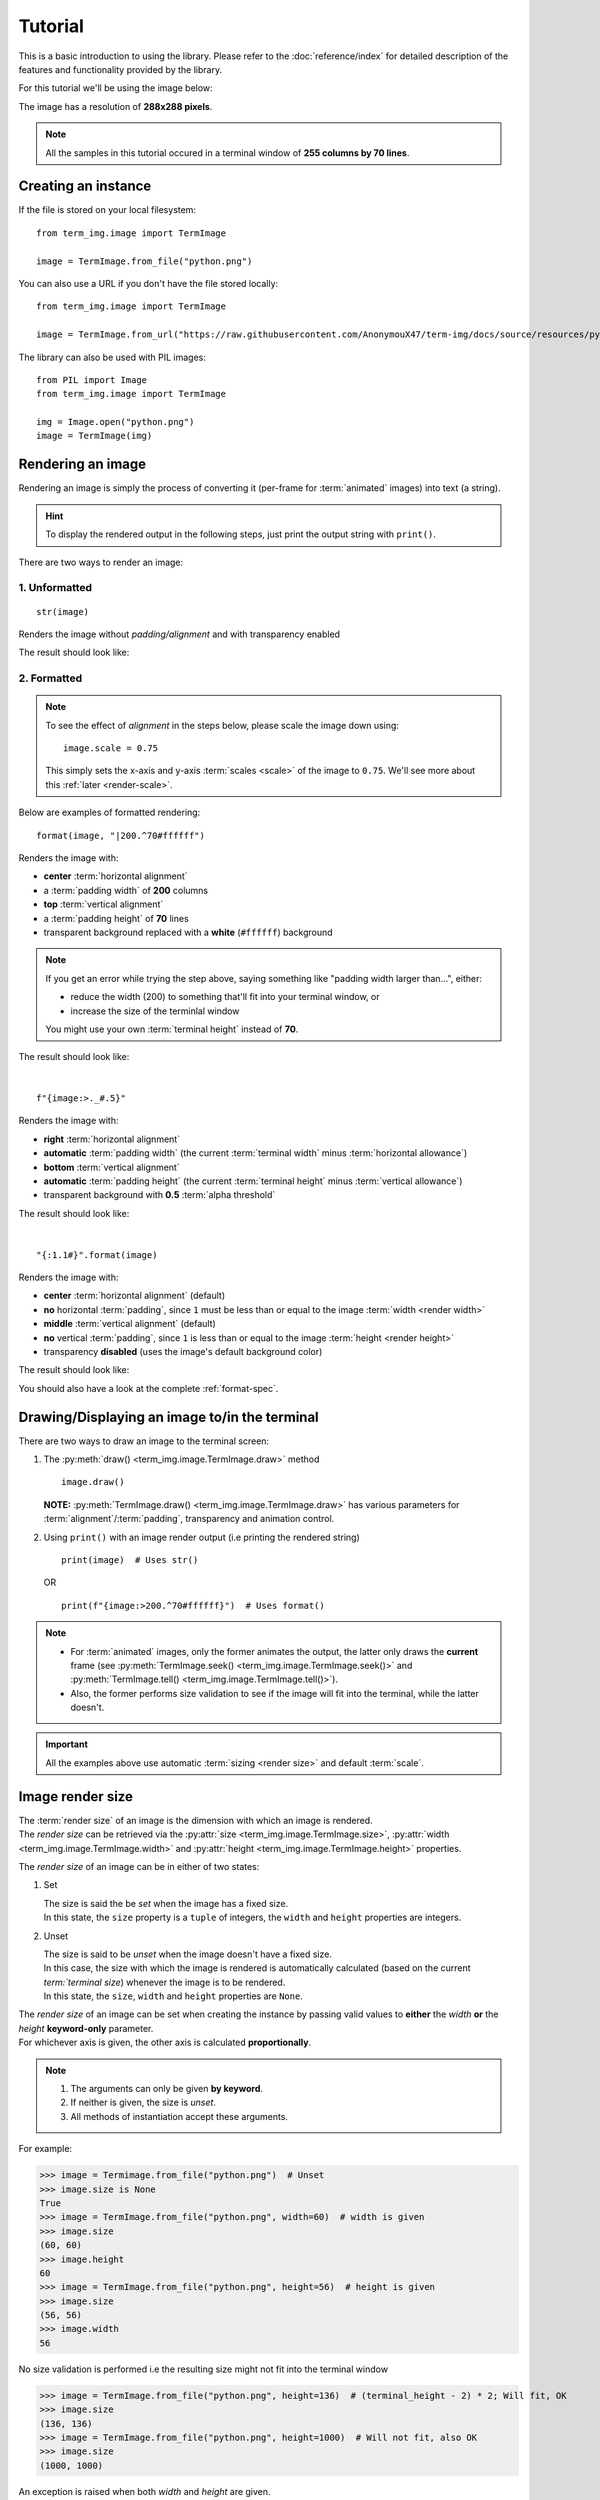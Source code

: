 Tutorial
========

This is a basic introduction to using the library. Please refer to the :doc:`reference/index` for detailed description of the features and functionality provided by the library.

For this tutorial we'll be using the image below:

.. image:: /resources/tutorial/python.png

The image has a resolution of **288x288 pixels**.

.. note:: All the samples in this tutorial occured in a terminal window of **255 columns by 70 lines**.

Creating an instance
--------------------

If the file is stored on your local filesystem::

   from term_img.image import TermImage

   image = TermImage.from_file("python.png")

You can also use a URL if you don't have the file stored locally::

   from term_img.image import TermImage

   image = TermImage.from_url("https://raw.githubusercontent.com/AnonymouX47/term-img/docs/source/resources/python.png")

The library can also be used with PIL images::

   from PIL import Image
   from term_img.image import TermImage

   img = Image.open("python.png")
   image = TermImage(img)


Rendering an image
------------------

Rendering an image is simply the process of converting it (per-frame for :term:`animated` images) into text (a string).

.. hint:: To display the rendered output in the following steps, just print the output string with ``print()``.

There are two ways to render an image:

1. Unformatted
^^^^^^^^^^^^^^
::

   str(image)

Renders the image without *padding/alignment* and with transparency enabled

The result should look like:

.. image:: /resources/tutorial/str.png

.. _formatted-render:

2. Formatted
^^^^^^^^^^^^
.. note::
   To see the effect of *alignment* in the steps below, please scale the image down using::

     image.scale = 0.75

   This simply sets the x-axis and y-axis :term:`scales <scale>` of the image to ``0.75``. We'll see more about this :ref:`later <render-scale>`.

Below are examples of formatted rendering:

::

   format(image, "|200.^70#ffffff")

Renders the image with:

* **center** :term:`horizontal alignment`
* a :term:`padding width` of **200** columns
* **top** :term:`vertical alignment`
* a :term:`padding height` of **70** lines
* transparent background replaced with a **white** (``#ffffff``) background

.. note::
   If you get an error while trying the step above, saying something like "padding width larger than...", either:
   
   * reduce the width (200) to something that'll fit into your terminal window, or
   * increase the size of the terminlal window

   You might use your own :term:`terminal height` instead of **70**.

The result should look like:

.. image:: /resources/tutorial/white_bg.png

|

::

   f"{image:>._#.5}"

Renders the image with:

* **right** :term:`horizontal alignment`
* **automatic** :term:`padding width` (the current :term:`terminal width` minus :term:`horizontal allowance`)
* **bottom** :term:`vertical alignment`
* **automatic** :term:`padding height` (the current :term:`terminal height` minus :term:`vertical allowance`)
* transparent background with **0.5** :term:`alpha threshold`

The result should look like:

.. image:: /resources/tutorial/alpha_0_5.png

|

::

   "{:1.1#}".format(image)

Renders the image with:

* **center** :term:`horizontal alignment` (default)
* **no** horizontal :term:`padding`, since ``1`` must be less than or equal to the image :term:`width <render width>`
* **middle** :term:`vertical alignment` (default)
* **no** vertical :term:`padding`, since ``1`` is less than or equal to the image :term:`height <render height>`
* transparency **disabled** (uses the image's default background color)

The result should look like:

.. image:: /resources/tutorial/no_alpha_no_align.png

You should also have a look at the complete :ref:`format-spec`.


Drawing/Displaying an image to/in the terminal
----------------------------------------------

There are two ways to draw an image to the terminal screen:

1. The :py:meth:`draw() <term_img.image.TermImage.draw>` method
   ::

      image.draw()

   **NOTE:** :py:meth:`TermImage.draw() <term_img.image.TermImage.draw>` has various parameters for :term:`alignment`/:term:`padding`, transparency and animation control.

2. Using ``print()`` with an image render output (i.e printing the rendered string)

   ::

      print(image)  # Uses str()

   OR

   ::

      print(f"{image:>200.^70#ffffff}")  # Uses format()

.. note::
   - For :term:`animated` images, only the former animates the output, the latter only draws the **current** frame (see :py:meth:`TermImage.seek() <term_img.image.TermImage.seek()>` and :py:meth:`TermImage.tell() <term_img.image.TermImage.tell()>`).
   - Also, the former performs size validation to see if the image will fit into the terminal, while the latter doesn't.


.. important:: All the examples above use automatic :term:`sizing <render size>` and default :term:`scale`.


Image render size
-----------------
| The :term:`render size` of an image is the dimension with which an image is rendered.
| The *render size* can be retrieved via the :py:attr:`size <term_img.image.TermImage.size>`, :py:attr:`width <term_img.image.TermImage.width>` and :py:attr:`height <term_img.image.TermImage.height>` properties.

The *render size* of an image can be in either of two states:

1. Set

   | The size is said the be *set* when the image has a fixed size.
   | In this state, the ``size`` property is a ``tuple`` of integers, the ``width`` and ``height`` properties are integers.

.. _unset-size:

2. Unset

   | The size is said to be *unset* when the image doesn't have a fixed size.
   | In this case, the size with which the image is rendered is automatically calculated (based on the current `term:`terminal size`) whenever the image is to be rendered.
   | In this state, the ``size``, ``width`` and ``height`` properties are ``None``.

| The *render size* of an image can be set when creating the instance by passing valid values to **either** the *width* **or** the *height* **keyword-only** parameter.
| For whichever axis is given, the other axis is calculated **proportionally**.

.. note::
   1. The arguments can only be given **by keyword**.
   2. If neither is given, the size is *unset*.
   3. All methods of instantiation accept these arguments.

For example:

>>> image = Termimage.from_file("python.png")  # Unset
>>> image.size is None
True
>>> image = TermImage.from_file("python.png", width=60)  # width is given
>>> image.size
(60, 60)
>>> image.height
60
>>> image = TermImage.from_file("python.png", height=56)  # height is given
>>> image.size
(56, 56)
>>> image.width
56

No size validation is performed i.e the resulting size might not fit into the terminal window

>>> image = TermImage.from_file("python.png", height=136)  # (terminal_height - 2) * 2; Will fit, OK
>>> image.size
(136, 136)
>>> image = TermImage.from_file("python.png", height=1000)  # Will not fit, also OK
>>> image.size
(1000, 1000)

An exception is raised when both *width* and *height* are given.

>>> image = TermImage.from_file("python.png", width=100, height=100)
Traceback (most recent call last):
  .
  .
  .
ValueError: Cannot specify both width and height

The :py:attr:`width <term_img.image.TermImage.width>` and :py:attr:`height <term_img.image.TermImage.height>` properties are used to set the :term:`render size` of an image after instantiation.

>>> image = Termimage.from_file("python.png")  # Unset
>>> image.size is None
True
>>> image.width = 56
>>> image.size
(56, 56)
>>> image.height
56
>>> image.height = 136
>>> image.size
(136, 136)
>>> image.width
136
>>> image.width = 200  # Even though the terminal can't contain the resulting height, the size is still set

Setting ``width`` or ``height`` to ``None`` sets the size to that automatically calculated based on the current :term:`terminal size`.

>>> image = Termimage.from_file("python.png")  # Unset
>>> image.size is None
True
>>> image.width = None
>>> image.size
(136, 136)
>>> image.width = 56
>>> image.size
(56, 56)
>>> image.height = None
>>> image.size
(136, 136)

.. note:: An exception is raised if the terminal size is too small to calculate a size.

The :py:attr:`size <term_img.image.TermImage.size>` property can only be set to one value, ``None`` and doing this :ref:`unsets <unset-size>` the :term:`render size`.

>>> image = Termimage.from_file("python.png", width=100)
>>> image.size
(100, 100)
>>> image.size = None
>>> image.size is image.width is image.height is None
True

.. important::

   1. The currently set :term:`font ratio` is also taken into consideration when calculating or validating sizes.
   2. The :term:`height <render height>` is actually **about twice the number of lines** that'll be used to draw the image, assuming the y-axis :term:`scale` is ``1.0`` (we'll get to that).
   3. There is a **default** 2-line :term:`vertical allowance`, to allow for shell prompts or the likes.

   Therefore, **by default**, only ``terminal_height - 2`` lines are available i.e the maximum height is ``(terminal_height - 2) * 2``.

.. hint::

   See :py:meth:`TermImage.set_size() <term_img.image.TermImage.set_size()>` for advanced sizing control.


.. _render-scale:

Image render scale
------------------

| The :term:`render scale` of an image is the **fraction** of the :term:`render size` that'll actually be used to render the image.
| A valid scale value is a ``float`` in the range ``0 < x <= 1`` i.e greater than zero and less than or equal to one.

The *render scale* can be retrieved via the properties :py:attr:`scale <term_img.image.TermImage.scale>`, :py:attr:`scale_x <term_img.image.TermImage.scale_x>` and :py:attr:`scale_y <term_img.image.TermImage.scale_y>`.

The scale can be set at instantiation by passing a value to the *scale* **keyword-only** paramter.

>>> image = Termimage.from_file("python.png", scale=(0.75, 0.6))
>>> image.scale
>>> (0.75, 0.6)

The rendered result (using ``image.draw()``) should look like:

.. image:: /resources/tutorial/scale_set.png

If the *scale* argument is ommited, the default scale ``(1.0, 1.0)`` is used.

>>> image = Termimage.from_file("python.png")
>>> image.scale
>>> (1.0, 1.0)

The rendered result (using ``image.draw()``) should look like:

.. image:: /resources/tutorial/scale_unset.png

| The properties :py:attr:`scale <term_img.image.TermImage.scale>`, :py:attr:`scale_x <term_img.image.TermImage.scale_x>` and :py:attr:`scale_y <term_img.image.TermImage.scale_y>` are used to set the *render scale* of an image after instantiation.

| ``scale`` accepts a tuple of two scale values or a single scale value.
| ``scale_x`` and ``scale_y`` each accept a single scale value.

>>> image = Termimage.from_file("python.png")
>>> image.scale = (.3, .56756)
>>> image.scale
(0.3, 0.56756)
>>> image.scale = .5
>>> image.scale
(0.5, 0.5)
>>> image.scale_x = .75
>>> image.scale
(0.75, 0.5)
>>> image.scale_y = 1.
>>> image.scale
(0.75, 1.0)

Finally, to explore more of the library's features and functionality, check out the :doc:`reference/index` section.
